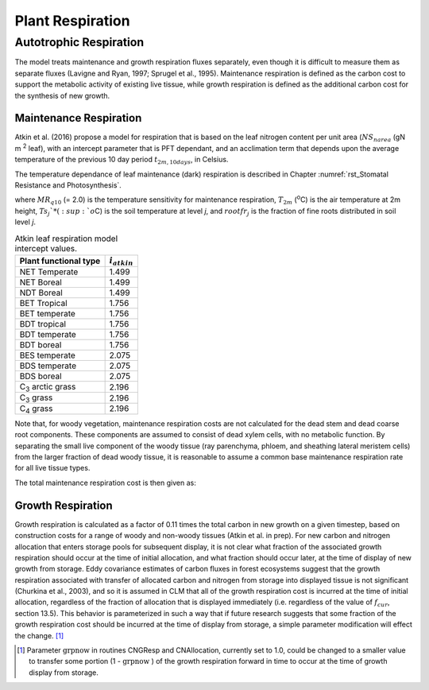 .. _rst_Plant Respiration:

Plant Respiration
=================


Autotrophic Respiration
----------------------------

The model treats maintenance and growth respiration fluxes separately,
even though it is difficult to measure them as separate fluxes (Lavigne
and Ryan, 1997; Sprugel et al., 1995). Maintenance respiration is
defined as the carbon cost to support the metabolic activity of existing
live tissue, while growth respiration is defined as the additional
carbon cost for the synthesis of new growth.

Maintenance Respiration
^^^^^^^^^^^^^^^^^^^^^^^^^^^^^^

Atkin et al. (2016) propose a model for respiration that is based on the leaf nitrogen content per unit area (:math:`NS_{narea}` (gN m :sup:`2` leaf), with an intercept parameter that is PFT dependant, and an acclimation term that depends upon the average temperature of the previous 10 day period :math:`t_{2m,10days}`, in Celsius. 

.. math::
   :label: 17.46)

   CF_{mr\_ leaf} =  i_{atkin,pft} + (NS_{narea}  0.2061) - (0.0402 (t_{2m,10days}))

The temperature dependance of leaf maintenance (dark) respiration is described in Chapter :numref:`rst_Stomatal Resistance and Photosynthesis`.

.. math::
   :label: 17.47) 

   CF_{mr\_ livestem} \_ =NS_{livestem} MR_{base} MR_{Q10} ^{(T_{2m} -20)/10}

.. math::
   :label: 17.48) 

   CF_{mr\_ livecroot} \_ =NS_{livecroot} MR_{base} MR_{Q10} ^{(T_{2m} -20)/10}

.. math::
   :label: 17.49) 

   CF_{mr\_ froot} \_ =\sum _{j=1}^{nlevsoi}NS_{froot} rootfr_{j} MR_{base} MR_{Q10} ^{(Ts_{j} -20)/10}

where :math:`MR_{q10}` (= 2.0) is
the temperature sensitivity for maintenance respiration,
:math:`T_{2m}` (:sup:`o`\ C) is the air temperature at 2m
height, :math:`Ts_{j}`* (:sup:`o`\ C) is the soil
temperature at level *j*, and :math:`rootfr_{j}` is the fraction
of fine roots distributed in soil level *j*.

.. table:: Atkin leaf respiration model intercept values.

 ========================  =============  
 Plant functional type     :math:`i_{atkin}`
 ========================  =============  
 NET Temperate                       1.499 
 NET Boreal                          1.499
 NDT Boreal                          1.499
 BET Tropical                        1.756
 BET temperate                       1.756
 BDT tropical                        1.756
 BDT temperate                       1.756
 BDT boreal                          1.756
 BES temperate                       2.075
 BDS temperate                       2.075
 BDS boreal                          2.075 
 C\ :sub:`3` arctic grass            2.196
 C\ :sub:`3` grass                   2.196
 C\ :sub:`4` grass                   2.196
 ========================  ============= 

Note that, for woody vegetation, maintenance respiration costs are not
calculated for the dead stem and dead coarse root components. These
components are assumed to consist of dead xylem cells, with no metabolic
function. By separating the small live component of the woody tissue
(ray parenchyma, phloem, and sheathing lateral meristem cells) from the
larger fraction of dead woody tissue, it is reasonable to assume a
common base maintenance respiration rate for all live tissue types.

The total maintenance respiration cost is then given as:

.. math::
   :label: 17.50) 

   CF_{mr} =CF_{mr\_ leaf} +CF_{mr\_ froot} +CF_{mr\_ livestem} +CF_{mr\_ livecroot} .

Growth Respiration
^^^^^^^^^^^^^^^^^^^^^^^^^

Growth respiration is calculated as a factor of 0.11 times the total
carbon in new growth on a given timestep, based on construction costs
for a range of woody and non-woody tissues (Atkin et al. in prep). For new
carbon and nitrogen allocation that enters storage pools for subsequent
display, it is not clear what fraction of the associated growth
respiration should occur at the time of initial allocation, and what
fraction should occur later, at the time of display of new growth from
storage. Eddy covariance estimates of carbon fluxes in forest ecosystems
suggest that the growth respiration associated with transfer of
allocated carbon and nitrogen from storage into displayed tissue is not
significant (Churkina et al., 2003), and so it is assumed in CLM that
all of the growth respiration cost is incurred at the time of initial
allocation, regardless of the fraction of allocation that is displayed
immediately (i.e. regardless of the value of :math:`f_{cur}`,
section 13.5). This behavior is parameterized in such a way that if
future research suggests that some fraction of the growth respiration
cost should be incurred at the time of display from storage, a simple
parameter modification will effect the change. [1]_

.. [1]
   Parameter :math:`\text{grpnow}`  in routines CNGResp and  CNAllocation, currently set to 1.0, could be changed to a smaller
   value to transfer some portion (1 - :math:`\text{grpnow}` ) of the growth respiration forward in time to occur at the time of growth
   display from storage.

